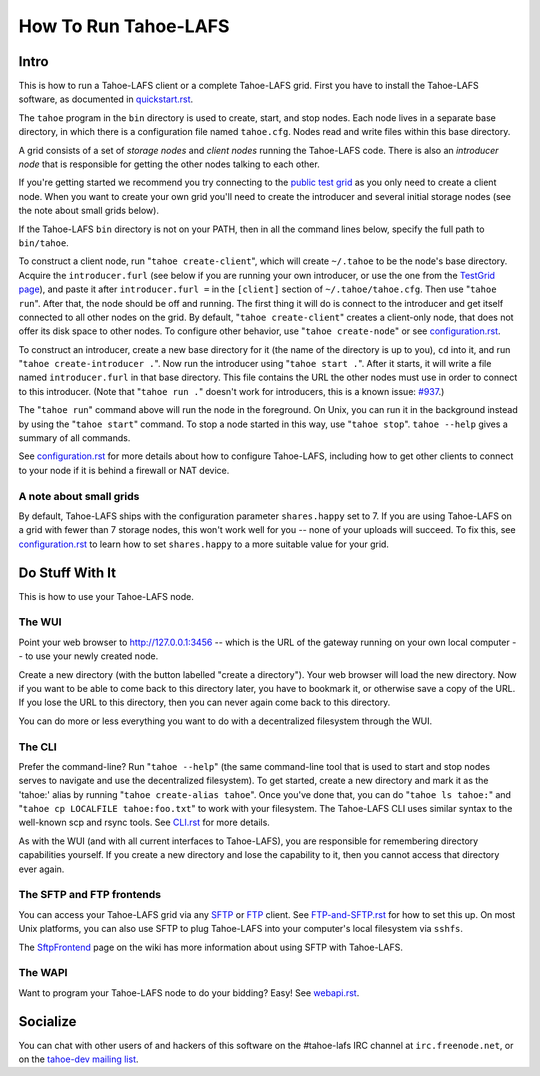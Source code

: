 =====================
How To Run Tahoe-LAFS
=====================

Intro
=====

This is how to run a Tahoe-LAFS client or a complete Tahoe-LAFS grid.
First you have to install the Tahoe-LAFS software, as documented in
`quickstart.rst <quickstart.rst>`_.

The ``tahoe`` program in the ``bin`` directory is used to create,
start, and stop nodes. Each node lives in a separate base directory, in
which there is a configuration file named ``tahoe.cfg``. Nodes read and
write files within this base directory.

A grid consists of a set of *storage nodes* and *client nodes* running
the Tahoe-LAFS code. There is also an *introducer node* that is
responsible for getting the other nodes talking to each other.

If you're getting started we recommend you try connecting to
the `public test grid
<http://tahoe-lafs.org/trac/tahoe-lafs/wiki/TestGrid>`_ as you only
need to create a client node. When you want to create your own grid
you'll need to create the introducer and several initial storage nodes
(see the note about small grids below).

If the Tahoe-LAFS ``bin`` directory is not on your PATH, then in all
the command lines below, specify the full path to ``bin/tahoe``.

To construct a client node, run "``tahoe create-client``", which will
create ``~/.tahoe`` to be the node's base directory. Acquire the
``introducer.furl`` (see below if you are running your own introducer,
or use the one from the `TestGrid page
<http://tahoe-lafs.org/trac/tahoe-lafs/wiki/TestGrid>`_), and paste it
after ``introducer.furl =`` in the ``[client]`` section of
``~/.tahoe/tahoe.cfg``. Then use "``tahoe run``". After that, the node
should be off and running. The first thing it will do is connect to
the introducer and get itself connected to all other nodes on the grid.
By default, "``tahoe create-client``" creates a client-only node, that
does not offer its disk space to other nodes. To configure other behavior,
use "``tahoe create-node``" or see `configuration.rst <configuration.rst>`_.

To construct an introducer, create a new base directory for it (the
name of the directory is up to you), ``cd`` into it, and run
"``tahoe create-introducer .``". Now run the introducer using
"``tahoe start .``". After it starts, it will write a file named
``introducer.furl`` in that base directory. This file contains the URL
the other nodes must use in order to connect to this introducer. (Note
that "``tahoe run .``" doesn't work for introducers, this is a known
issue: `#937 <http://allmydata.org/trac/tahoe-lafs/ticket/937>`_.)

The "``tahoe run``" command above will run the node in the foreground.
On Unix, you can run it in the background instead by using the
"``tahoe start``" command. To stop a node started in this way, use
"``tahoe stop``". ``tahoe --help`` gives a summary of all commands.

See `configuration.rst <configuration.rst>`_ for more details about how
to configure Tahoe-LAFS, including how to get other clients to connect
to your node if it is behind a firewall or NAT device.

A note about small grids
------------------------

By default, Tahoe-LAFS ships with the configuration parameter
``shares.happy`` set to 7. If you are using Tahoe-LAFS on a
grid with fewer than 7 storage nodes, this won't work well for
you -- none of your uploads will succeed. To fix this, see
`configuration.rst <configuration.rst>`_ to learn how to set
``shares.happy`` to a more suitable value for your grid.

Do Stuff With It
================

This is how to use your Tahoe-LAFS node.

The WUI
-------

Point your web browser to `http://127.0.0.1:3456
<http://127.0.0.1:3456>`_ -- which is the URL of the gateway running on
your own local computer -- to use your newly created node.

Create a new directory (with the button labelled "create a directory").
Your web browser will load the new directory.  Now if you want to be
able to come back to this directory later, you have to bookmark it, or
otherwise save a copy of the URL.  If you lose the URL to this directory,
then you can never again come back to this directory.

You can do more or less everything you want to do with a decentralized
filesystem through the WUI.

The CLI
-------

Prefer the command-line? Run "``tahoe --help``" (the same command-line
tool that is used to start and stop nodes serves to navigate and use
the decentralized filesystem). To get started, create a new directory
and mark it as the 'tahoe:' alias by running
"``tahoe create-alias tahoe``". Once you've done that, you can do
"``tahoe ls tahoe:``" and "``tahoe cp LOCALFILE tahoe:foo.txt``" to
work with your filesystem. The Tahoe-LAFS CLI uses similar syntax to
the well-known scp and rsync tools. See `CLI.rst <frontends/CLI.rst>`_
for more details.

As with the WUI (and with all current interfaces to Tahoe-LAFS), you
are responsible for remembering directory capabilities yourself. If you
create a new directory and lose the capability to it, then you cannot
access that directory ever again.

The SFTP and FTP frontends
--------------------------

You can access your Tahoe-LAFS grid via any `SFTP
<http://en.wikipedia.org/wiki/SSH_file_transfer_protocol>`_ or `FTP
<http://en.wikipedia.org/wiki/File_Transfer_Protocol>`_ client.
See `FTP-and-SFTP.rst <frontends/FTP-and-SFTP.rst>`_ for how to set
this up. On most Unix platforms, you can also use SFTP to plug
Tahoe-LAFS into your computer's local filesystem via ``sshfs``.

The `SftpFrontend
<http://tahoe-lafs.org/trac/tahoe-lafs/wiki/SftpFrontend>`_ page on the
wiki has more information about using SFTP with Tahoe-LAFS.

The WAPI
--------

Want to program your Tahoe-LAFS node to do your bidding?  Easy!  See
`webapi.rst <frontends/webapi.rst>`_.

Socialize
=========

You can chat with other users of and hackers of this software on the
#tahoe-lafs IRC channel at ``irc.freenode.net``, or on the `tahoe-dev
mailing list
<http://tahoe-lafs.org/cgi-bin/mailman/listinfo/tahoe-dev>`_.
